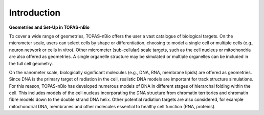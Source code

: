 Introduction
===================================


**Geometries and Set-Up in TOPAS-nBio**

To cover a wide range of geometries, TOPAS-nBio offers the user a vast catalogue of biological targets. On the micrometer scale, users can select cells by shape or differentiation, choosing to model a single cell or multiple cells (e.g., neuron network or cells in vitro). Other micrometer (sub-cellular) scale targets, such as the cell nucleus or mitochondria are also offered as geometries. A single organelle structure may be simulated or multiple organelles can be included in the full cell geometry. 

On the nanometer scale, biologically significant molecules (e.g., DNA, RNA, membrane lipids) are offered as geometries. Since DNA is the primary target of radiation in the cell, realistic DNA models are important for track structure simulations. For this reason, TOPAS-nBio has developed numerous models of DNA in different stages of hierarchal folding within the cell. This includes models of the cell nucleus incorporating the DNA structure from chromatin territories and chromatin fibre models down to the double strand DNA helix. Other potential radiation targets are also considered, for example mitochondrial DNA, membranes and other molecules essential to healthy cell function (RNA, proteins). 

